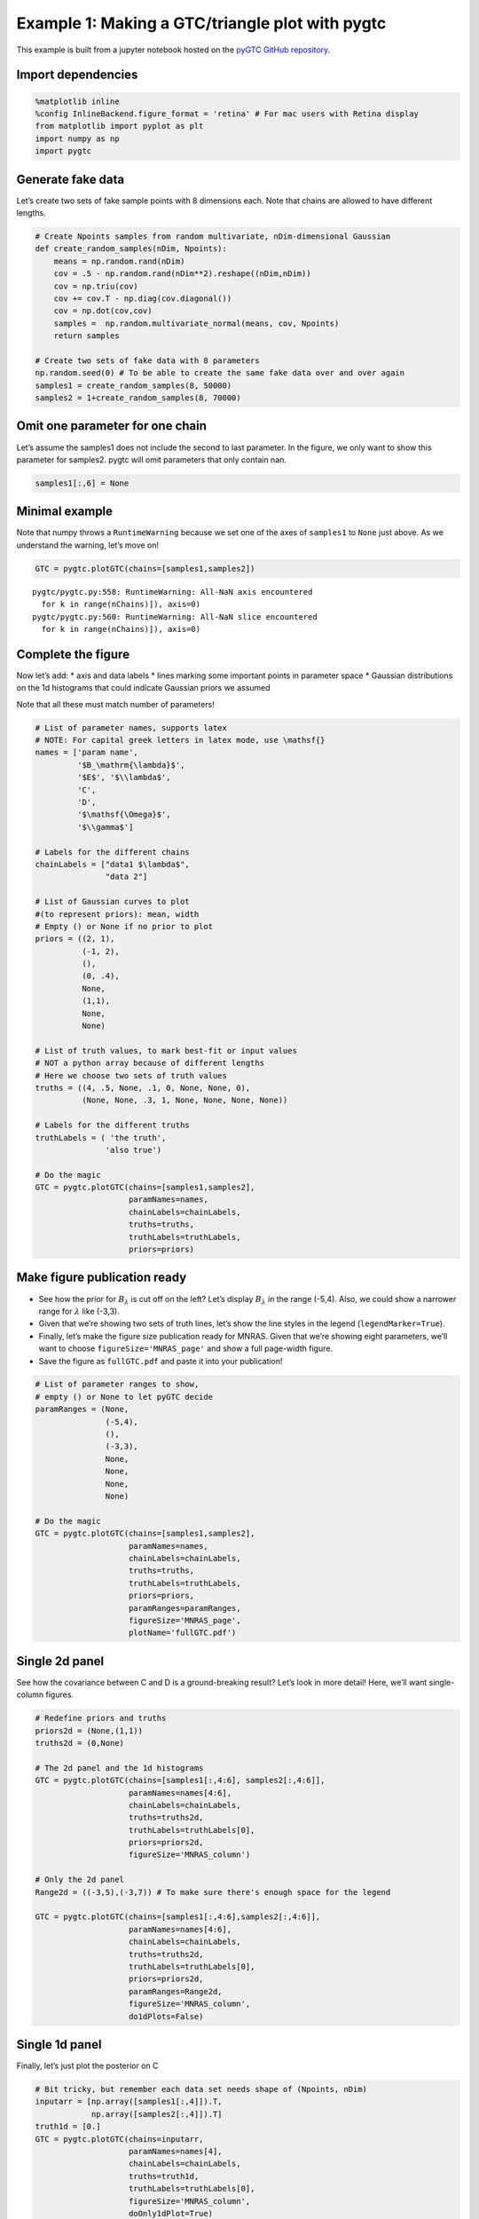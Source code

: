 Example 1: Making a GTC/triangle plot with pygtc
================================================

This example is built from a jupyter notebook hosted on the `pyGTC
GitHub
repository <https://github.com/SebastianBocquet/pygtc/blob/master/demo.ipynb>`__.

Import dependencies
-------------------

.. code:: ipython3

    %matplotlib inline
    %config InlineBackend.figure_format = 'retina' # For mac users with Retina display
    from matplotlib import pyplot as plt
    import numpy as np
    import pygtc

Generate fake data
------------------

Let’s create two sets of fake sample points with 8 dimensions each. Note
that chains are allowed to have different lengths.

.. code:: ipython3

    # Create Npoints samples from random multivariate, nDim-dimensional Gaussian
    def create_random_samples(nDim, Npoints):
        means = np.random.rand(nDim)
        cov = .5 - np.random.rand(nDim**2).reshape((nDim,nDim))
        cov = np.triu(cov)
        cov += cov.T - np.diag(cov.diagonal())
        cov = np.dot(cov,cov)
        samples =  np.random.multivariate_normal(means, cov, Npoints)
        return samples
    
    # Create two sets of fake data with 8 parameters
    np.random.seed(0) # To be able to create the same fake data over and over again
    samples1 = create_random_samples(8, 50000)
    samples2 = 1+create_random_samples(8, 70000)

Omit one parameter for one chain
--------------------------------

Let’s assume the samples1 does not include the second to last parameter.
In the figure, we only want to show this parameter for samples2. pygtc
will omit parameters that only contain nan.

.. code:: ipython3

    samples1[:,6] = None

Minimal example
---------------

Note that numpy throws a ``RuntimeWarning`` because we set one of the
axes of ``samples1`` to ``None`` just above. As we understand the
warning, let’s move on!

.. code:: ipython3

    GTC = pygtc.plotGTC(chains=[samples1,samples2])


.. parsed-literal::

    pygtc/pygtc.py:558: RuntimeWarning: All-NaN axis encountered
      for k in range(nChains)]), axis=0)
    pygtc/pygtc.py:560: RuntimeWarning: All-NaN slice encountered
      for k in range(nChains)]), axis=0)



.. image:: _static/demo_files/demo_8_1.png
   :width: 343px
   :height: 335px


Complete the figure
-------------------

Now let’s add: \* axis and data labels \* lines marking some important
points in parameter space \* Gaussian distributions on the 1d histograms
that could indicate Gaussian priors we assumed

Note that all these must match number of parameters!

.. code:: ipython3

    # List of parameter names, supports latex
    # NOTE: For capital greek letters in latex mode, use \mathsf{}
    names = ['param name',
             '$B_\mathrm{\lambda}$',
             '$E$', '$\\lambda$', 
             'C',
             'D',
             '$\mathsf{\Omega}$',
             '$\\gamma$']
    
    # Labels for the different chains
    chainLabels = ["data1 $\lambda$",
                   "data 2"]
    
    # List of Gaussian curves to plot
    #(to represent priors): mean, width
    # Empty () or None if no prior to plot
    priors = ((2, 1),
              (-1, 2),
              (),
              (0, .4),
              None,
              (1,1),
              None,
              None)
    
    # List of truth values, to mark best-fit or input values
    # NOT a python array because of different lengths
    # Here we choose two sets of truth values
    truths = ((4, .5, None, .1, 0, None, None, 0),
              (None, None, .3, 1, None, None, None, None))
    
    # Labels for the different truths
    truthLabels = ( 'the truth',
                   'also true')
    
    # Do the magic
    GTC = pygtc.plotGTC(chains=[samples1,samples2],
                        paramNames=names,
                        chainLabels=chainLabels,
                        truths=truths,
                        truthLabels=truthLabels,
                        priors=priors)



.. image:: _static/demo_files/demo_10_0.png
   :width: 362px
   :height: 346px


Make figure publication ready
-----------------------------

-  See how the prior for :math:`B_{\lambda}` is cut off on the left?
   Let’s display :math:`B_\lambda` in the range (-5,4). Also, we could
   show a narrower range for :math:`\lambda` like (-3,3).
-  Given that we’re showing two sets of truth lines, let’s show the line
   styles in the legend (``legendMarker=True``).
-  Finally, let’s make the figure size publication ready for MNRAS.
   Given that we’re showing eight parameters, we’ll want to choose
   ``figureSize='MNRAS_page'`` and show a full page-width figure.
-  Save the figure as ``fullGTC.pdf`` and paste it into your
   publication!

.. code:: ipython3

    # List of parameter ranges to show,
    # empty () or None to let pyGTC decide
    paramRanges = (None,
                   (-5,4),
                   (),
                   (-3,3),
                   None,
                   None,
                   None,
                   None)
    
    # Do the magic
    GTC = pygtc.plotGTC(chains=[samples1,samples2],
                        paramNames=names,
                        chainLabels=chainLabels,
                        truths=truths,
                        truthLabels=truthLabels,
                        priors=priors,
                        paramRanges=paramRanges,
                        figureSize='MNRAS_page',
                        plotName='fullGTC.pdf')



.. image:: _static/demo_files/demo_12_0.png
   :width: 331px
   :height: 316px


Single 2d panel
---------------

See how the covariance between C and D is a ground-breaking result?
Let’s look in more detail! Here, we’ll want single-column figures.

.. code:: ipython3

    # Redefine priors and truths
    priors2d = (None,(1,1))
    truths2d = (0,None)
    
    # The 2d panel and the 1d histograms
    GTC = pygtc.plotGTC(chains=[samples1[:,4:6], samples2[:,4:6]],
                        paramNames=names[4:6],
                        chainLabels=chainLabels,
                        truths=truths2d,
                        truthLabels=truthLabels[0],
                        priors=priors2d,
                        figureSize='MNRAS_column')
    
    # Only the 2d panel
    Range2d = ((-3,5),(-3,7)) # To make sure there's enough space for the legend
    
    GTC = pygtc.plotGTC(chains=[samples1[:,4:6],samples2[:,4:6]],
                        paramNames=names[4:6],
                        chainLabels=chainLabels,
                        truths=truths2d,
                        truthLabels=truthLabels[0],
                        priors=priors2d,
                        paramRanges=Range2d,
                        figureSize='MNRAS_column',
                        do1dPlots=False)



.. image:: _static/demo_files/demo_14_0.png
   :width: 177px
   :height: 171px



.. image:: _static/demo_files/demo_14_1.png
   :width: 181px
   :height: 172px


Single 1d panel
---------------

Finally, let’s just plot the posterior on C

.. code:: ipython3

    # Bit tricky, but remember each data set needs shape of (Npoints, nDim)
    inputarr = [np.array([samples1[:,4]]).T,
                np.array([samples2[:,4]]).T]
    truth1d = [0.]
    GTC = pygtc.plotGTC(chains=inputarr,
                        paramNames=names[4],
                        chainLabels=chainLabels,
                        truths=truth1d,
                        truthLabels=truthLabels[0],
                        figureSize='MNRAS_column',
                        doOnly1dPlot=True)



.. image:: _static/demo_files/demo_16_0.png
   :width: 150px
   :height: 174px


